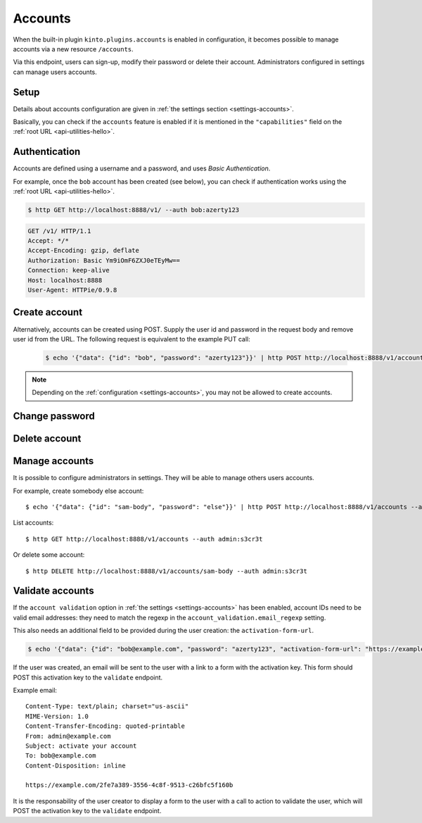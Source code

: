 .. _api-accounts:

Accounts
########

When the built-in plugin ``kinto.plugins.accounts`` is enabled in configuration,
it becomes possible to manage accounts via a new resource ``/accounts``.

Via this endpoint, users can sign-up, modify their password or delete their account.
Administrators configured in settings can manage users accounts.

.. _accounts-setup:

Setup
=====

Details about accounts configuration are given in :ref:`the settings section <settings-accounts>`.

Basically, you can check if the ``accounts`` feature is enabled if it is mentioned in the ``"capabilities"`` field on the :ref:`root URL <api-utilities-hello>`.


.. _accounts-auth:

Authentication
==============

Accounts are defined using a username and a password, and uses *Basic Authentication*.

For example, once the ``bob`` account has been created (see below), you can check if authentication
works using the :ref:`root URL <api-utilities-hello>`.

.. sourcecode:: bash

    $ http GET http://localhost:8888/v1/ --auth bob:azerty123

.. sourcecode:: http

    GET /v1/ HTTP/1.1
    Accept: */*
    Accept-Encoding: gzip, deflate
    Authorization: Basic Ym9iOmF6ZXJ0eTEyMw==
    Connection: keep-alive
    Host: localhost:8888
    User-Agent: HTTPie/0.9.8

.. sourcecode:: http
    :emphasize-lines: 25-26

    HTTP/1.1 200 OK
    Access-Control-Expose-Headers: Alert, Backoff, Content-Length, Retry-After
    Content-Length: 448
    Content-Type: application/json
    Date: Tue, 21 Mar 2017 14:40:14 GMT
    Server: waitress
    X-Content-Type-Options: nosniff

    {
        "capabilities": {
            "accounts": {
                "description": "Manage user accounts.",
                "url": "http://kinto.readthedocs.io/en/latest/api/1.x/accounts.html"
            }
        },
        "http_api_version": 1.16,
        "project_docs": "https://kinto.readthedocs.io/",
        "project_name": "kinto",
        "project_version": "6.1.0.dev0",
        "settings": {
            "batch_max_requests": 25,
            "readonly": false
        },
        "url": "http://localhost:8888/v1/",
        "user": {
            "id": "account:bob",
            "principals": [
                "account:bob",
                "system.Everyone",
                "system.Authenticated"
            ]
        }
    }


.. _accounts-create:

Create account
==============

.. http:put:: /accounts/(user_id)

    :synopsis: Creates a new account.

    **Anonymous**

    **Example Request**

    .. sourcecode:: bash

        $ echo '{"data": {"password": "azerty123"}}' | http PUT http://localhost:8888/v1/accounts/bob --verbose

    .. sourcecode:: http

        PUT /v1/accounts/bob HTTP/1.1
        Accept: application/json, */*
        Accept-Encoding: gzip, deflate
        Connection: keep-alive
        Content-Length: 36
        Content-Type: application/json
        Host: localhost:8888
        User-Agent: HTTPie/0.9.8

        {
            "data": {
                "password": "azerty123"
            }
        }

    **Example Response**

    .. sourcecode:: http

        HTTP/1.1 201 Created
        Access-Control-Expose-Headers: Backoff, Retry-After, Content-Length, Alert
        Content-Length: 165
        Content-Type: application/json
        Date: Tue, 21 Mar 2017 14:30:14 GMT
        Etag: "1490106614601"
        Last-Modified: Tue, 21 Mar 2017 14:30:14 GMT
        Server: waitress
        X-Content-Type-Options: nosniff

        {
            "data": {
                "id": "bob",
                "last_modified": 1490106614601,
                "password": "$2b$12$zlTlYet5v.v57ak2gEYyoeqKSGzLvwXF/.v3DGpT/q69LecHv68gm"
            },
            "permissions": {
                "write": [
                    "account:bob"
                ]
            }
        }


Alternatively, accounts can be created using POST.  Supply the user id and password in the request body and remove user id from the URL.  The following request is equivalent to the example PUT call:

    .. sourcecode:: bash

        $ echo '{"data": {"id": "bob", "password": "azerty123"}}' | http POST http://localhost:8888/v1/accounts --verbose

.. note::

    Depending on the :ref:`configuration <settings-accounts>`, you may not be allowed to create accounts.


.. _accounts-udpate:

Change password
===============

.. http:put:: /accounts/(user_id)

    :synopsis: Changes the password for an existing account.

    **Requires authentication**

    **Example Request**

    .. sourcecode:: bash

        $ echo '{"data": {"password": "qwerty123"}}' | http PUT http://localhost:8888/v1/accounts/bob --verbose --auth 'bob:azerty123'

    .. sourcecode:: http

        PUT /v1/accounts/bob HTTP/1.1
        Accept: application/json
        Accept-Encoding: gzip, deflate
        Authorization: Basic Ym9iOmF6ZXJ0eTEyMw==
        Connection: keep-alive
        Content-Length: 36
        Content-Type: application/json
        Host: localhost:8888
        User-Agent: HTTPie/0.9.2

        {
            "data": {
                "password": "qwerty123"
            }
        }

    **Example Response**

    .. sourcecode:: http

        HTTP/1.1 200 OK
        Access-Control-Expose-Headers: Backoff, Alert, Content-Length, Retry-After
        Content-Length: 165
        Content-Type: application/json
        Date: Tue, 21 Mar 2017 17:11:58 GMT
        Etag: "1490116321096"
        Last-Modified: Tue, 21 Mar 2017 17:12:01 GMT
        Server: waitress
        X-Content-Type-Options: nosniff

        {
            "data": {
                "id": "bob",
                "last_modified": 1490116321096,
                "password": "$2b$12$c12ui4O/z9gmVpGe1NMG2.Sb4zdw9p20oka2Seg3Xqq9rDpNR5HoW"
            },
            "permissions": {
                "write": [
                    "account:bob"
                ]
            }
        }


.. _accounts-delete:

Delete account
==============

.. http:delete:: /accounts/(user_id)

    :synopsis: Deletes an existing account.

    **Requires authentication**

    **Example Request**

    .. sourcecode:: bash

        $ http DELETE http://localhost:8888/v1/accounts/bob --verbose --auth 'bob:azerty123'

    .. sourcecode:: http

        DELETE /v1/accounts/bob HTTP/1.1
        Accept: */*
        Accept-Encoding: gzip, deflate
        Authorization: Basic Ym9iOmF6ZXJ0eTEyMw==
        Connection: keep-alive
        Content-Length: 0
        Host: localhost:8888
        User-Agent: HTTPie/0.9.2

    **Example Response**

    .. sourcecode:: http

        HTTP/1.1 200 OK
        Access-Control-Expose-Headers: Backoff, Alert, Content-Length, Retry-After
        Content-Length: 66
        Content-Type: application/json
        Date: Tue, 21 Mar 2017 17:18:14 GMT
        Etag: "1490116696859"
        Last-Modified: Tue, 21 Mar 2017 17:18:16 GMT
        Server: waitress
        X-Content-Type-Options: nosniff

        {
            "data": {
                "deleted": true,
                "id": "bob",
                "last_modified": 1490116696859
            }
        }


.. _accounts-manage:

Manage accounts
===============

It is possible to configure administrators in settings. They will be able to manage
others users accounts.

For example, create somebody else account:

::

    $ echo '{"data": {"id": "sam-body", "password": "else"}}' | http POST http://localhost:8888/v1/accounts --auth admin:s3cr3t

List accounts:

::

    $ http GET http://localhost:8888/v1/accounts --auth admin:s3cr3t


Or delete some account:

::

    $ http DELETE http://localhost:8888/v1/accounts/sam-body --auth admin:s3cr3t



.. _accounts-validate:

Validate accounts
=================

If the ``account validation`` option in :ref:`the settings
<settings-accounts>` has been enabled, account IDs need to be valid email
addresses: they need to match the regexp in the
``account_validation.email_regexp`` setting.

This also needs an additional field to be provided during the user creation:
the ``activation-form-url``.

.. sourcecode:: bash

    $ echo '{"data": {"id": "bob@example.com", "password": "azerty123", "activation-form-url": "https://example.com/"}}' | http POST http://localhost:8888/v1/accounts --verbose

If the user was created, an email will be sent to the user with a link to a
form with the activation key. This form should POST this activation key to the
``validate`` endpoint.

Example email:

::

    Content-Type: text/plain; charset="us-ascii"
    MIME-Version: 1.0
    Content-Transfer-Encoding: quoted-printable
    From: admin@example.com
    Subject: activate your account
    To: bob@example.com
    Content-Disposition: inline

    https://example.com/2fe7a389-3556-4c8f-9513-c26bfc5f160b

It is the responsability of the user creator to display a form to the user with
a call to action to validate the user, which will POST the activation key to
the ``validate`` endpoint.

.. http:post:: /accounts/(user_id)/validate/(activation_key)

    :synopsis: Activates a newly created account with the ``account validation`` option enabled.

    **Anonymous**

    **Example Request**

    .. sourcecode:: bash

        $ http POST http://localhost:8888/v1/accounts/bob@example.com/validate/2fe7a389-3556-4c8f-9513-c26bfc5f160b --verbose


    .. sourcecode:: http

        POST /v1/accounts/bob@example.com/validate/2fe7a389-3556-4c8f-9513-c26bfc5f160b HTTP/1.1
        Accept: */*
        Accept-Encoding: gzip, deflate
        Connection: keep-alive
        Content-Length: 0
        Host: localhost:8888
        User-Agent: HTTPie/0.9.8

    **Example Response**

    .. sourcecode:: http

        HTTP/1.1 200 OK
        Access-Control-Expose-Headers: Content-Length, Retry-After, Backoff, Alert
        Content-Length: 195
        Content-Type: application/json
        Date: Mon, 21 Jan 2019 13:41:17 GMT
        Server: waitress
        X-Content-Type-Options: nosniff

        {
            "activation-form-url": "https://example.com/",
            "id": "bob@example.com",
            "last_modified": 1548077982793,
            "password": "$2b$12$zlTlYet5v.v57ak2gEYyoeqKSGzLvwXF/.v3DGpT/q69LecHv68gm",
            "validated": true
        }

